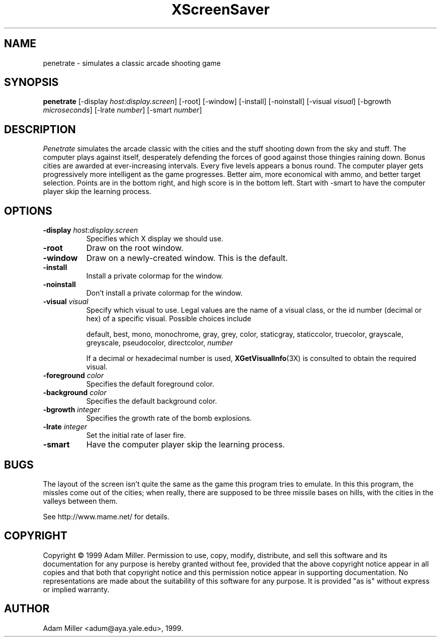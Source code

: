 .de EX		\"Begin example
.ne 5
.if n .sp 1
.if t .sp .5
.nf
.in +.5i
..
.de EE
.fi
.in -.5i
.if n .sp 1
.if t .sp .5
..
.TH XScreenSaver 1 "18-Jun-01" "X Version 11"
.SH NAME
penetrate - simulates a classic arcade shooting game
.SH SYNOPSIS
.B penetrate
[\-display \fIhost:display.screen\fP] [\-root] [\-window]
[\-install] [\-noinstall] [\-visual \fIvisual\fP]
[\-bgrowth \fImicroseconds\fP] [\-lrate \fInumber\fP] [\-smart \fInumber\fP]
.SH DESCRIPTION
.PP
\fIPenetrate\fP simulates the arcade classic with the cities and the stuff
shooting down from the sky and stuff.  The computer plays against itself,
desperately defending the forces of good against those thingies raining
down.  Bonus cities are awarded at ever-increasing intervals.  Every five
levels appears a bonus round.  The computer player gets progressively
more intelligent as the game progresses.  Better aim, more economical with
ammo, and better target selection.  Points are in the bottom right, and
high score is in the bottom left.  Start with -smart to have the computer
player skip the learning process.
.SH OPTIONS
.TP 8
.B \-display \fIhost:display.screen\fP
Specifies which X display we should use.
.TP 8
.B \-root
Draw on the root window.
.TP 8
.B \-window
Draw on a newly-created window.  This is the default.
.TP 8
.B \-install
Install a private colormap for the window.
.TP 8
.B \-noinstall
Don't install a private colormap for the window.
.TP 8
.B \-visual \fIvisual\fP
Specify which visual to use.  Legal values are the name of a visual
class, or the id number (decimal or hex) of a specific visual.
Possible choices include

.RS
default, best, mono, monochrome, gray, grey, color, staticgray, staticcolor, 
truecolor, grayscale, greyscale, pseudocolor, directcolor, \fInumber\fP

If a decimal or hexadecimal number is used, 
.BR XGetVisualInfo (3X)
is consulted to obtain the required visual.
.RE
.TP 8
.B \-foreground \fIcolor\fP
Specifies the default foreground color.
.TP 8
.B \-background \fIcolor\fP
Specifies the default background color.
.TP 8
.B \-bgrowth \fIinteger\fP
Specifies the growth rate of the bomb explosions.
.TP 8
.B \-lrate \fIinteger\fP
Set the initial rate of laser fire.
.TP 8
.B -smart
Have the computer player skip the learning process.
.SH BUGS
The layout of the screen isn't quite the same as the game this program
tries to emulate.  In this this program, the missles come out of the
cities; when really, there are supposed to be three missile bases on
hills, with the cities in the valleys between them.

See http://www.mame.net/ for details.
.SH COPYRIGHT
Copyright \(co 1999 Adam Miller.  Permission to use, copy, modify,
distribute, and sell this software and its documentation for any purpose is
hereby granted without fee, provided that the above copyright notice appear
in all copies and that both that copyright notice and this permission notice
appear in supporting documentation.  No representations are made about the
suitability of this software for any purpose.  It is provided "as is" without
express or implied warranty.
.SH AUTHOR
Adam Miller <adum@aya.yale.edu>, 1999.
